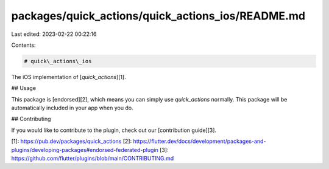 packages/quick_actions/quick_actions_ios/README.md
==================================================

Last edited: 2023-02-22 00:22:16

Contents:

.. code-block:: md

    # quick\_actions\_ios

The iOS implementation of [`quick_actions`][1].

## Usage

This package is [endorsed][2], which means you can simply use `quick_actions`
normally. This package will be automatically included in your app when you do.

## Contributing

If you would like to contribute to the plugin, check out our [contribution guide][3].

[1]: https://pub.dev/packages/quick_actions
[2]: https://flutter.dev/docs/development/packages-and-plugins/developing-packages#endorsed-federated-plugin
[3]: https://github.com/flutter/plugins/blob/main/CONTRIBUTING.md


